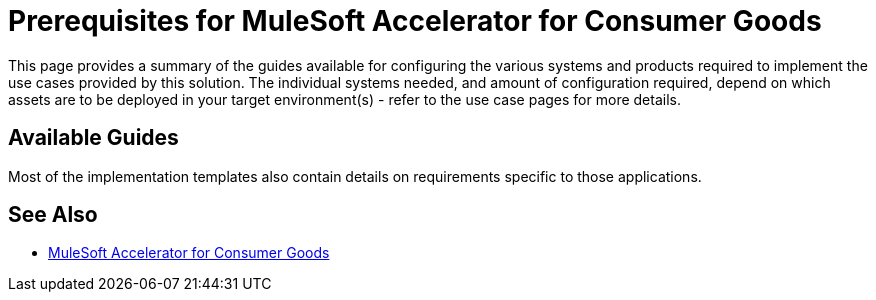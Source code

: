 = Prerequisites for MuleSoft Accelerator for Consumer Goods

This page provides a summary of the guides available for configuring the various systems and products required to implement the use cases provided by this solution. The individual systems needed, and amount of configuration required, depend on which assets are to be deployed in your target environment(s) - refer to the use case pages for more details.

== Available Guides

Most of the implementation templates also contain details on requirements specific to those applications.

== See Also

* xref:index.adoc[MuleSoft Accelerator for Consumer Goods]
